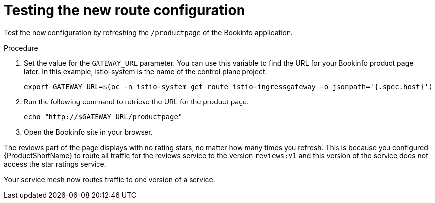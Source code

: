 :_content-type: PROCEDURE
[id="ossm-routing-bookinfo-test_{context}"]
= Testing the new route configuration

Test the new configuration by refreshing the `/productpage` of the Bookinfo application.

.Procedure

. Set the value for the `GATEWAY_URL` parameter. You can use this variable to find the URL for your Bookinfo product page later. In this example, istio-system is the name of the control plane project.
+
[source,terminal]
----
export GATEWAY_URL=$(oc -n istio-system get route istio-ingressgateway -o jsonpath='{.spec.host}')
----

. Run the following command to retrieve the URL for the product page.
+
[source,terminal]
----
echo "http://$GATEWAY_URL/productpage"
----

. Open the Bookinfo site in your browser.

The reviews part of the page displays with no rating stars, no matter how many times you refresh. This is because you configured {ProductShortName} to route all traffic for the reviews service to the version `reviews:v1` and this version of the service does not access the star ratings service.

Your service mesh now routes traffic to one version of a service.
